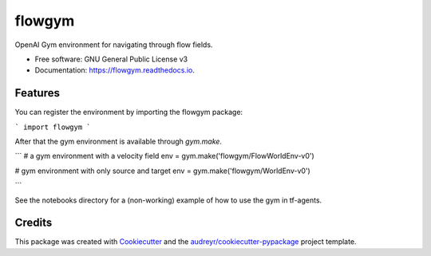 =======
flowgym
=======


.. image:: https://img.shields.io/pypi/v/flowgym.svg
        :target: https://pypi.python.org/pypi/flowgym

.. image:: https://img.shields.io/travis/SiggyF/flowgym.svg
        :target: https://travis-ci.com/SiggyF/flowgym

.. image:: https://readthedocs.org/projects/flowgym/badge/?version=latest
        :target: https://flowgym.readthedocs.io/en/latest/?version=latest
        :alt: Documentation Status




OpenAI Gym environment for navigating through flow fields.


* Free software: GNU General Public License v3
* Documentation: https://flowgym.readthedocs.io.


Features
--------

You can register the environment by importing the flowgym package:

```
import flowgym
```

After that the gym environment is available through `gym.make`.

```
# a gym environment with a velocity field
env = gym.make('flowgym/FlowWorldEnv-v0')

# gym environment with only source and target
env = gym.make('flowgym/WorldEnv-v0')

```

See the notebooks directory for a (non-working) example of how to use the gym in tf-agents.




Credits
-------

This package was created with Cookiecutter_ and the `audreyr/cookiecutter-pypackage`_ project template.

.. _Cookiecutter: https://github.com/audreyr/cookiecutter
.. _`audreyr/cookiecutter-pypackage`: https://github.com/audreyr/cookiecutter-pypackage
